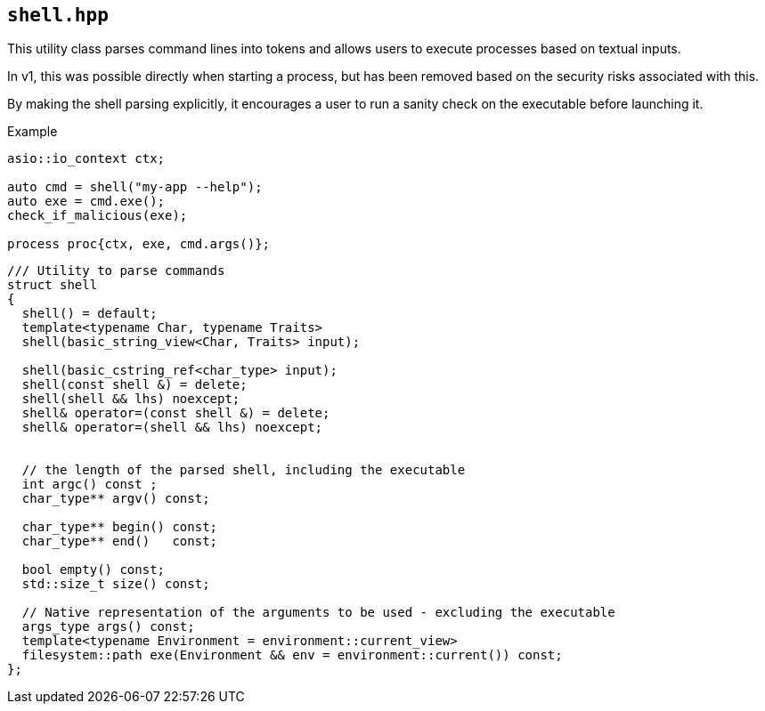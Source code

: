 == `shell.hpp`
[#shell]

This utility class parses command lines into tokens
and allows users to execute processes based on textual inputs.

In v1, this was possible directly when starting a process,
but has been removed based on the security risks associated with this.

By making the shell parsing explicitly, it encourages
a user to run a sanity check on the executable before launching it.

.Example
[source,cpp]
----
asio::io_context ctx;

auto cmd = shell("my-app --help");
auto exe = cmd.exe();
check_if_malicious(exe);

process proc{ctx, exe, cmd.args()};

----

[source,cpp]
----
/// Utility to parse commands
struct shell
{
  shell() = default;
  template<typename Char, typename Traits>
  shell(basic_string_view<Char, Traits> input);

  shell(basic_cstring_ref<char_type> input);
  shell(const shell &) = delete;
  shell(shell && lhs) noexcept;
  shell& operator=(const shell &) = delete;
  shell& operator=(shell && lhs) noexcept;


  // the length of the parsed shell, including the executable
  int argc() const ;
  char_type** argv() const;

  char_type** begin() const;
  char_type** end()   const;

  bool empty() const;
  std::size_t size() const;

  // Native representation of the arguments to be used - excluding the executable
  args_type args() const;
  template<typename Environment = environment::current_view>
  filesystem::path exe(Environment && env = environment::current()) const;
};
----